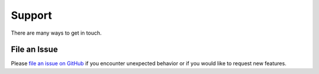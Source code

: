 Support
=======

There are many ways to get in touch.

File an Issue
-------------

Please `file an issue on GitHub <https://github.com/blockterms/lit/issues>`_ if you
encounter unexpected behavior or if you would like to request new features.
